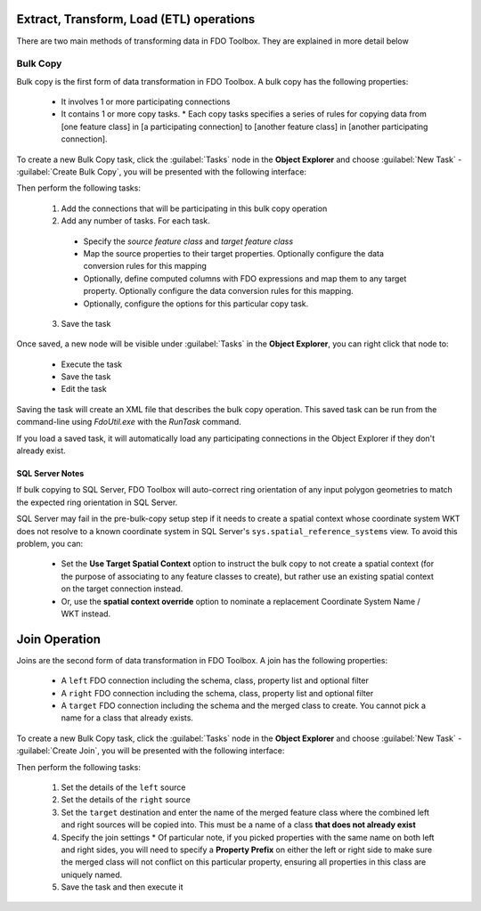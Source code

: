 Extract, Transform, Load (ETL) operations
=========================================

There are two main methods of transforming data in FDO Toolbox. They are explained in more detail below

.. index::
   single: Bulk Copy

Bulk Copy
---------

Bulk copy is the first form of data transformation in FDO Toolbox. A bulk copy has the following properties:

 * It involves 1 or more participating connections
 * It contains 1 or more copy tasks.
   * Each copy tasks specifies a series of rules for copying data from [one feature class] in [a participating connection] to [another feature class] in [another participating connection].

To create a new Bulk Copy task, click the :guilabel:`Tasks` node in the **Object Explorer** and choose :guilabel:`New Task` - :guilabel:`Create Bulk Copy`, you will be presented with the following interface:

.. image:: content/bulkcopyui.png

Then perform the following tasks:

 1. Add the connections that will be participating in this bulk copy operation
 2. Add any number of tasks. For each task.
 
   * Specify the `source feature class` and `target feature class`
   * Map the source properties to their target properties. Optionally configure the data conversion rules for this mapping
   * Optionally, define computed columns with FDO expressions and map them to any target property. Optionally configure the data conversion rules for this mapping.
   * Optionally, configure the options for this particular copy task.
  
 3. Save the task
 
Once saved, a new node will be visible under :guilabel:`Tasks` in the **Object Explorer**, you can right click that node to:

 * Execute the task
 * Save the task
 * Edit the task
 
Saving the task will create an XML file that describes the bulk copy operation. This saved task can be run from the command-line using `FdoUtil.exe` with the `RunTask` command.

If you load a saved task, it will automatically load any participating connections in the Object Explorer if they don't already exist.

SQL Server Notes
^^^^^^^^^^^^^^^^

If bulk copying to SQL Server, FDO Toolbox will auto-correct ring orientation of any input polygon geometries to match the expected ring orientation in SQL Server.

SQL Server may fail in the pre-bulk-copy setup step if it needs to create a spatial context whose coordinate system WKT does not resolve to a known coordinate system in SQL Server's ``sys.spatial_reference_systems`` view. To avoid this problem, you can:

 * Set the **Use Target Spatial Context** option to instruct the bulk copy to not create a spatial context (for the purpose of associating to any feature classes to create), but rather use an existing spatial context on the target connection instead.
 * Or, use the **spatial context override** option to nominate a replacement Coordinate System Name / WKT instead.

Join Operation
==============

Joins are the second form of data transformation in FDO Toolbox. A join has the following properties:

 * A ``left`` FDO connection including the schema, class, property list and optional filter
 * A ``right`` FDO connection including the schema, class, property list and optional filter
 * A ``target`` FDO connection including the schema and the merged class to create. You cannot pick a name for a class that already exists.

To create a new Bulk Copy task, click the :guilabel:`Tasks` node in the **Object Explorer** and choose :guilabel:`New Task` - :guilabel:`Create Join`, you will be presented with the following interface:

.. image:: content/joinui.png

Then perform the following tasks:

 1. Set the details of the ``left`` source
 2. Set the details of the ``right`` source
 3. Set the ``target`` destination and enter the name of the merged feature class where the combined left and right sources will be copied into. This must be a name of a class **that does not already exist**
 4. Specify the join settings
    * Of particular note, if you picked properties with the same name on both left and right sides, you will need to specify a **Property Prefix** on either the left or right side to make sure the merged class will not conflict on this particular property, ensuring all properties in this class are uniquely named.
 5. Save the task and then execute it